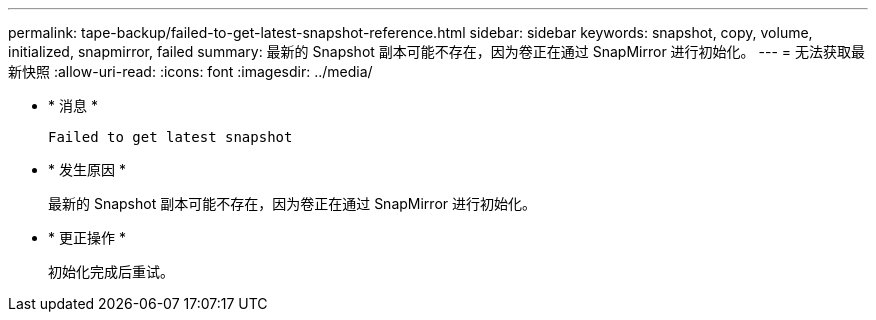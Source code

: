 ---
permalink: tape-backup/failed-to-get-latest-snapshot-reference.html 
sidebar: sidebar 
keywords: snapshot, copy, volume, initialized, snapmirror, failed 
summary: 最新的 Snapshot 副本可能不存在，因为卷正在通过 SnapMirror 进行初始化。 
---
= 无法获取最新快照
:allow-uri-read: 
:icons: font
:imagesdir: ../media/


* * 消息 *
+
`Failed to get latest snapshot`

* * 发生原因 *
+
最新的 Snapshot 副本可能不存在，因为卷正在通过 SnapMirror 进行初始化。

* * 更正操作 *
+
初始化完成后重试。


